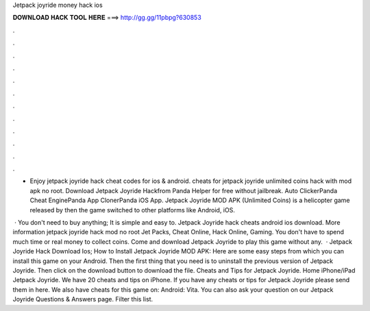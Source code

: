 Jetpack joyride money hack ios



𝐃𝐎𝐖𝐍𝐋𝐎𝐀𝐃 𝐇𝐀𝐂𝐊 𝐓𝐎𝐎𝐋 𝐇𝐄𝐑𝐄 ===> http://gg.gg/11pbpg?630853



.



.



.



.



.



.



.



.



.



.



.



.

- Enjoy jetpack joyride hack cheat codes for ios & android. cheats for jetpack joyride unlimited coins hack with mod apk no root. Download Jetpack Joyride Hackfrom Panda Helper for free without jailbreak. Auto ClickerPanda Cheat EnginePanda App ClonerPanda iOS App. Jetpack Joyride MOD APK (Unlimited Coins) is a helicopter game released by then the game switched to other platforms like Android, iOS.

 · You don't need to buy anything; It is simple and easy to. Jetpack Joyride hack cheats android ios download. More information jetpack joyride hack mod no root Jet Packs, Cheat Online, Hack Online, Gaming. You don't have to spend much time or real money to collect coins. Come and download Jetpack Joyride to play this game without any.  · Jetpack Joyride Hack Download Ios; How to Install Jetpack Joyride MOD APK: Here are some easy steps from which you can install this game on your Android. Then the first thing that you need is to uninstall the previous version of Jetpack Joyride. Then click on the download button to download the file. Cheats and Tips for Jetpack Joyride. Home iPhone/iPad Jetpack Joyride. We have 20 cheats and tips on iPhone. If you have any cheats or tips for Jetpack Joyride please send them in here. We also have cheats for this game on: Android: Vita. You can also ask your question on our Jetpack Joyride Questions & Answers page. Filter this list.

